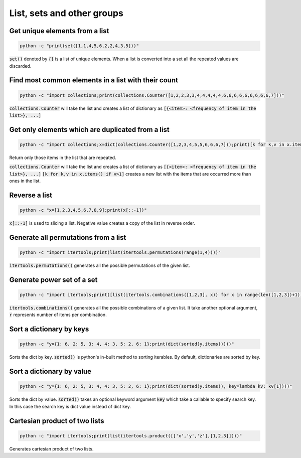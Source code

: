 List, sets and other groups
=============================


Get unique elements from a list
---------------------------------

.. code-block:: bash

    python -c "print(set([1,1,4,5,6,2,2,4,3,5]))"

:code:`set()` denoted by :code:`{}` is a list of unique elements. When a list is converted into
a set all the repeated values are discarded.


Find most common elements in a list with their count
-------------------------------------------------------

.. code-block:: bash

    python -c "import collections;print(collections.Counter([1,2,2,3,3,4,4,4,4,4,6,6,6,6,6,6,6,6,6,7]))"

:code:`collections.Counter` will take the list and creates a list of dictionary as :code:`[{<item>: <frequency of item in the list>}, ...]`



Get only elements which are duplicated from a list
---------------------------------------------------

.. code-block:: bash

    python -c "import collections;x=dict(collections.Counter([1,2,3,4,5,5,6,6,6,7]));print([k for k,v in x.items() if v>1])"

Return only those items in the list that are repeated.

:code:`collections.Counter` will take the list and creates a list of dictionary as :code:`[{<item>: <frequency of item in the list>}, ...]`
:code:`[k for k,v in x.items() if v>1]` creates a new list with the items that are occurred more than ones in the list.


Reverse a list
-------------------

.. code-block:: bash

    python -c "x=[1,2,3,4,5,6,7,8,9];print(x[::-1])"

:code:`x[::-1]` is used to slicing a list. Negative value creates a copy of the list in reverse order.


Generate all permutations from a list
--------------------------------------

.. code-block:: bash

    python -c "import itertools;print(list(itertools.permutations(range(1,4))))"

:code:`itertools.permutations()` generates all the possible permutations of the given list.


Generate power set of a set
--------------------------------------

.. code-block:: bash

    python -c "import itertools;print([list(itertools.combinations([1,2,3], x)) for x in range(len([1,2,3])+1)])"

:code:`itertools.combinations()` generates all the possible combinations of a given list.
It take another optional argument, :code:`r` represents number of items per combination.


Sort a dictionary by keys
--------------------------------

.. code-block:: bash

    python -c "y={1: 6, 2: 5, 3: 4, 4: 3, 5: 2, 6: 1};print(dict(sorted(y.items())))"

Sorts the dict by key.
:code:`sorted()` is python's in-built method to sorting iterables.
By default, dictionaries are sorted by key.


Sort a dictionary by value
--------------------------------

.. code-block:: bash

    python -c "y={1: 6, 2: 5, 3: 4, 4: 3, 5: 2, 6: 1};print(dict(sorted(y.items(), key=lambda kv: kv[1])))"

Sorts the dict by value. :code:`sorted()` takes an optional keyword argument :code:`key` which take a callable
to specify search key. In this case the search key is dict value instead of dict key.


Cartesian product of two lists
--------------------------------

.. code-block:: bash

    python -c "import itertools;print(list(itertools.product([['x','y','z'],[1,2,3]])))"

Generates cartesian product of two lists.
